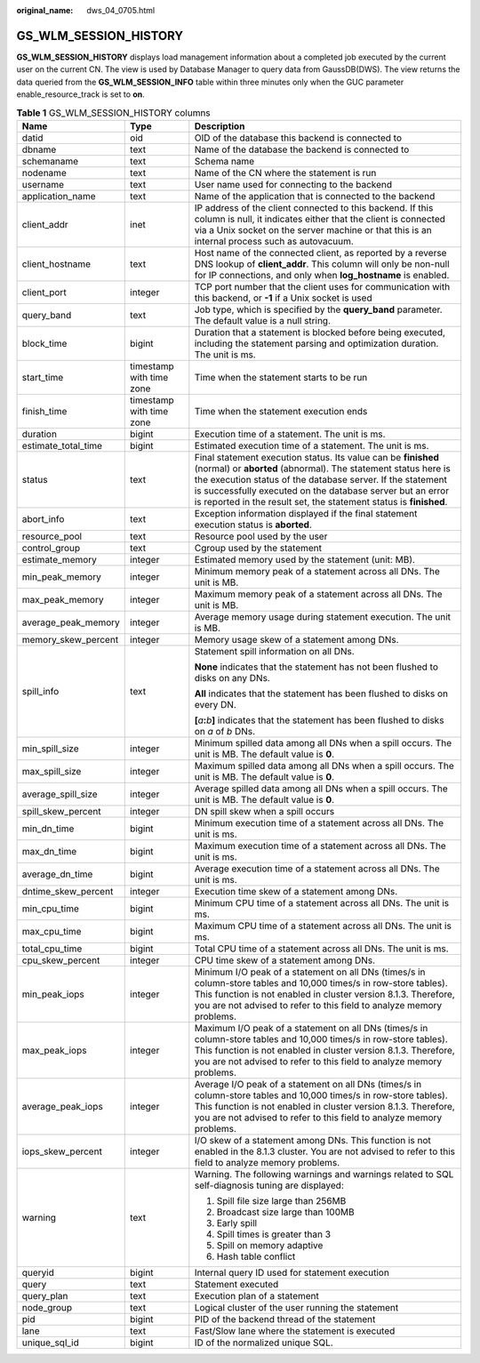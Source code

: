 :original_name: dws_04_0705.html

.. _dws_04_0705:

GS_WLM_SESSION_HISTORY
======================

**GS_WLM_SESSION_HISTORY** displays load management information about a completed job executed by the current user on the current CN. The view is used by Database Manager to query data from GaussDB(DWS). The view returns the data queried from the **GS_WLM_SESSION_INFO** table within three minutes only when the GUC parameter enable_resource_track is set to **on**.

.. _en-us_topic_0000001233883311__tb435fec1dc744bb3872aab277c2a87d8:

.. table:: **Table 1** GS_WLM_SESSION_HISTORY columns

   +-----------------------+--------------------------+----------------------------------------------------------------------------------------------------------------------------------------------------------------------------------------------------------------------------------------------------------------------------------------------------------------------------------+
   | Name                  | Type                     | Description                                                                                                                                                                                                                                                                                                                      |
   +=======================+==========================+==================================================================================================================================================================================================================================================================================================================================+
   | datid                 | oid                      | OID of the database this backend is connected to                                                                                                                                                                                                                                                                                 |
   +-----------------------+--------------------------+----------------------------------------------------------------------------------------------------------------------------------------------------------------------------------------------------------------------------------------------------------------------------------------------------------------------------------+
   | dbname                | text                     | Name of the database the backend is connected to                                                                                                                                                                                                                                                                                 |
   +-----------------------+--------------------------+----------------------------------------------------------------------------------------------------------------------------------------------------------------------------------------------------------------------------------------------------------------------------------------------------------------------------------+
   | schemaname            | text                     | Schema name                                                                                                                                                                                                                                                                                                                      |
   +-----------------------+--------------------------+----------------------------------------------------------------------------------------------------------------------------------------------------------------------------------------------------------------------------------------------------------------------------------------------------------------------------------+
   | nodename              | text                     | Name of the CN where the statement is run                                                                                                                                                                                                                                                                                        |
   +-----------------------+--------------------------+----------------------------------------------------------------------------------------------------------------------------------------------------------------------------------------------------------------------------------------------------------------------------------------------------------------------------------+
   | username              | text                     | User name used for connecting to the backend                                                                                                                                                                                                                                                                                     |
   +-----------------------+--------------------------+----------------------------------------------------------------------------------------------------------------------------------------------------------------------------------------------------------------------------------------------------------------------------------------------------------------------------------+
   | application_name      | text                     | Name of the application that is connected to the backend                                                                                                                                                                                                                                                                         |
   +-----------------------+--------------------------+----------------------------------------------------------------------------------------------------------------------------------------------------------------------------------------------------------------------------------------------------------------------------------------------------------------------------------+
   | client_addr           | inet                     | IP address of the client connected to this backend. If this column is null, it indicates either that the client is connected via a Unix socket on the server machine or that this is an internal process such as autovacuum.                                                                                                     |
   +-----------------------+--------------------------+----------------------------------------------------------------------------------------------------------------------------------------------------------------------------------------------------------------------------------------------------------------------------------------------------------------------------------+
   | client_hostname       | text                     | Host name of the connected client, as reported by a reverse DNS lookup of **client_addr**. This column will only be non-null for IP connections, and only when **log_hostname** is enabled.                                                                                                                                      |
   +-----------------------+--------------------------+----------------------------------------------------------------------------------------------------------------------------------------------------------------------------------------------------------------------------------------------------------------------------------------------------------------------------------+
   | client_port           | integer                  | TCP port number that the client uses for communication with this backend, or **-1** if a Unix socket is used                                                                                                                                                                                                                     |
   +-----------------------+--------------------------+----------------------------------------------------------------------------------------------------------------------------------------------------------------------------------------------------------------------------------------------------------------------------------------------------------------------------------+
   | query_band            | text                     | Job type, which is specified by the **query_band** parameter. The default value is a null string.                                                                                                                                                                                                                                |
   +-----------------------+--------------------------+----------------------------------------------------------------------------------------------------------------------------------------------------------------------------------------------------------------------------------------------------------------------------------------------------------------------------------+
   | block_time            | bigint                   | Duration that a statement is blocked before being executed, including the statement parsing and optimization duration. The unit is ms.                                                                                                                                                                                           |
   +-----------------------+--------------------------+----------------------------------------------------------------------------------------------------------------------------------------------------------------------------------------------------------------------------------------------------------------------------------------------------------------------------------+
   | start_time            | timestamp with time zone | Time when the statement starts to be run                                                                                                                                                                                                                                                                                         |
   +-----------------------+--------------------------+----------------------------------------------------------------------------------------------------------------------------------------------------------------------------------------------------------------------------------------------------------------------------------------------------------------------------------+
   | finish_time           | timestamp with time zone | Time when the statement execution ends                                                                                                                                                                                                                                                                                           |
   +-----------------------+--------------------------+----------------------------------------------------------------------------------------------------------------------------------------------------------------------------------------------------------------------------------------------------------------------------------------------------------------------------------+
   | duration              | bigint                   | Execution time of a statement. The unit is ms.                                                                                                                                                                                                                                                                                   |
   +-----------------------+--------------------------+----------------------------------------------------------------------------------------------------------------------------------------------------------------------------------------------------------------------------------------------------------------------------------------------------------------------------------+
   | estimate_total_time   | bigint                   | Estimated execution time of a statement. The unit is ms.                                                                                                                                                                                                                                                                         |
   +-----------------------+--------------------------+----------------------------------------------------------------------------------------------------------------------------------------------------------------------------------------------------------------------------------------------------------------------------------------------------------------------------------+
   | status                | text                     | Final statement execution status. Its value can be **finished** (normal) or **aborted** (abnormal). The statement status here is the execution status of the database server. If the statement is successfully executed on the database server but an error is reported in the result set, the statement status is **finished**. |
   +-----------------------+--------------------------+----------------------------------------------------------------------------------------------------------------------------------------------------------------------------------------------------------------------------------------------------------------------------------------------------------------------------------+
   | abort_info            | text                     | Exception information displayed if the final statement execution status is **aborted**.                                                                                                                                                                                                                                          |
   +-----------------------+--------------------------+----------------------------------------------------------------------------------------------------------------------------------------------------------------------------------------------------------------------------------------------------------------------------------------------------------------------------------+
   | resource_pool         | text                     | Resource pool used by the user                                                                                                                                                                                                                                                                                                   |
   +-----------------------+--------------------------+----------------------------------------------------------------------------------------------------------------------------------------------------------------------------------------------------------------------------------------------------------------------------------------------------------------------------------+
   | control_group         | text                     | Cgroup used by the statement                                                                                                                                                                                                                                                                                                     |
   +-----------------------+--------------------------+----------------------------------------------------------------------------------------------------------------------------------------------------------------------------------------------------------------------------------------------------------------------------------------------------------------------------------+
   | estimate_memory       | integer                  | Estimated memory used by the statement (unit: MB).                                                                                                                                                                                                                                                                               |
   +-----------------------+--------------------------+----------------------------------------------------------------------------------------------------------------------------------------------------------------------------------------------------------------------------------------------------------------------------------------------------------------------------------+
   | min_peak_memory       | integer                  | Minimum memory peak of a statement across all DNs. The unit is MB.                                                                                                                                                                                                                                                               |
   +-----------------------+--------------------------+----------------------------------------------------------------------------------------------------------------------------------------------------------------------------------------------------------------------------------------------------------------------------------------------------------------------------------+
   | max_peak_memory       | integer                  | Maximum memory peak of a statement across all DNs. The unit is MB.                                                                                                                                                                                                                                                               |
   +-----------------------+--------------------------+----------------------------------------------------------------------------------------------------------------------------------------------------------------------------------------------------------------------------------------------------------------------------------------------------------------------------------+
   | average_peak_memory   | integer                  | Average memory usage during statement execution. The unit is MB.                                                                                                                                                                                                                                                                 |
   +-----------------------+--------------------------+----------------------------------------------------------------------------------------------------------------------------------------------------------------------------------------------------------------------------------------------------------------------------------------------------------------------------------+
   | memory_skew_percent   | integer                  | Memory usage skew of a statement among DNs.                                                                                                                                                                                                                                                                                      |
   +-----------------------+--------------------------+----------------------------------------------------------------------------------------------------------------------------------------------------------------------------------------------------------------------------------------------------------------------------------------------------------------------------------+
   | spill_info            | text                     | Statement spill information on all DNs.                                                                                                                                                                                                                                                                                          |
   |                       |                          |                                                                                                                                                                                                                                                                                                                                  |
   |                       |                          | **None** indicates that the statement has not been flushed to disks on any DNs.                                                                                                                                                                                                                                                  |
   |                       |                          |                                                                                                                                                                                                                                                                                                                                  |
   |                       |                          | **All** indicates that the statement has been flushed to disks on every DN.                                                                                                                                                                                                                                                      |
   |                       |                          |                                                                                                                                                                                                                                                                                                                                  |
   |                       |                          | **[**\ *a*\ **:**\ *b*\ **]** indicates that the statement has been flushed to disks on *a* of *b* DNs.                                                                                                                                                                                                                          |
   +-----------------------+--------------------------+----------------------------------------------------------------------------------------------------------------------------------------------------------------------------------------------------------------------------------------------------------------------------------------------------------------------------------+
   | min_spill_size        | integer                  | Minimum spilled data among all DNs when a spill occurs. The unit is MB. The default value is **0**.                                                                                                                                                                                                                              |
   +-----------------------+--------------------------+----------------------------------------------------------------------------------------------------------------------------------------------------------------------------------------------------------------------------------------------------------------------------------------------------------------------------------+
   | max_spill_size        | integer                  | Maximum spilled data among all DNs when a spill occurs. The unit is MB. The default value is **0**.                                                                                                                                                                                                                              |
   +-----------------------+--------------------------+----------------------------------------------------------------------------------------------------------------------------------------------------------------------------------------------------------------------------------------------------------------------------------------------------------------------------------+
   | average_spill_size    | integer                  | Average spilled data among all DNs when a spill occurs. The unit is MB. The default value is **0**.                                                                                                                                                                                                                              |
   +-----------------------+--------------------------+----------------------------------------------------------------------------------------------------------------------------------------------------------------------------------------------------------------------------------------------------------------------------------------------------------------------------------+
   | spill_skew_percent    | integer                  | DN spill skew when a spill occurs                                                                                                                                                                                                                                                                                                |
   +-----------------------+--------------------------+----------------------------------------------------------------------------------------------------------------------------------------------------------------------------------------------------------------------------------------------------------------------------------------------------------------------------------+
   | min_dn_time           | bigint                   | Minimum execution time of a statement across all DNs. The unit is ms.                                                                                                                                                                                                                                                            |
   +-----------------------+--------------------------+----------------------------------------------------------------------------------------------------------------------------------------------------------------------------------------------------------------------------------------------------------------------------------------------------------------------------------+
   | max_dn_time           | bigint                   | Maximum execution time of a statement across all DNs. The unit is ms.                                                                                                                                                                                                                                                            |
   +-----------------------+--------------------------+----------------------------------------------------------------------------------------------------------------------------------------------------------------------------------------------------------------------------------------------------------------------------------------------------------------------------------+
   | average_dn_time       | bigint                   | Average execution time of a statement across all DNs. The unit is ms.                                                                                                                                                                                                                                                            |
   +-----------------------+--------------------------+----------------------------------------------------------------------------------------------------------------------------------------------------------------------------------------------------------------------------------------------------------------------------------------------------------------------------------+
   | dntime_skew_percent   | integer                  | Execution time skew of a statement among DNs.                                                                                                                                                                                                                                                                                    |
   +-----------------------+--------------------------+----------------------------------------------------------------------------------------------------------------------------------------------------------------------------------------------------------------------------------------------------------------------------------------------------------------------------------+
   | min_cpu_time          | bigint                   | Minimum CPU time of a statement across all DNs. The unit is ms.                                                                                                                                                                                                                                                                  |
   +-----------------------+--------------------------+----------------------------------------------------------------------------------------------------------------------------------------------------------------------------------------------------------------------------------------------------------------------------------------------------------------------------------+
   | max_cpu_time          | bigint                   | Maximum CPU time of a statement across all DNs. The unit is ms.                                                                                                                                                                                                                                                                  |
   +-----------------------+--------------------------+----------------------------------------------------------------------------------------------------------------------------------------------------------------------------------------------------------------------------------------------------------------------------------------------------------------------------------+
   | total_cpu_time        | bigint                   | Total CPU time of a statement across all DNs. The unit is ms.                                                                                                                                                                                                                                                                    |
   +-----------------------+--------------------------+----------------------------------------------------------------------------------------------------------------------------------------------------------------------------------------------------------------------------------------------------------------------------------------------------------------------------------+
   | cpu_skew_percent      | integer                  | CPU time skew of a statement among DNs.                                                                                                                                                                                                                                                                                          |
   +-----------------------+--------------------------+----------------------------------------------------------------------------------------------------------------------------------------------------------------------------------------------------------------------------------------------------------------------------------------------------------------------------------+
   | min_peak_iops         | integer                  | Minimum I/O peak of a statement on all DNs (times/s in column-store tables and 10,000 times/s in row-store tables). This function is not enabled in cluster version 8.1.3. Therefore, you are not advised to refer to this field to analyze memory problems.                                                                     |
   +-----------------------+--------------------------+----------------------------------------------------------------------------------------------------------------------------------------------------------------------------------------------------------------------------------------------------------------------------------------------------------------------------------+
   | max_peak_iops         | integer                  | Maximum I/O peak of a statement on all DNs (times/s in column-store tables and 10,000 times/s in row-store tables). This function is not enabled in cluster version 8.1.3. Therefore, you are not advised to refer to this field to analyze memory problems.                                                                     |
   +-----------------------+--------------------------+----------------------------------------------------------------------------------------------------------------------------------------------------------------------------------------------------------------------------------------------------------------------------------------------------------------------------------+
   | average_peak_iops     | integer                  | Average I/O peak of a statement on all DNs (times/s in column-store tables and 10,000 times/s in row-store tables). This function is not enabled in cluster version 8.1.3. Therefore, you are not advised to refer to this field to analyze memory problems.                                                                     |
   +-----------------------+--------------------------+----------------------------------------------------------------------------------------------------------------------------------------------------------------------------------------------------------------------------------------------------------------------------------------------------------------------------------+
   | iops_skew_percent     | integer                  | I/O skew of a statement among DNs. This function is not enabled in the 8.1.3 cluster. You are not advised to refer to this field to analyze memory problems.                                                                                                                                                                     |
   +-----------------------+--------------------------+----------------------------------------------------------------------------------------------------------------------------------------------------------------------------------------------------------------------------------------------------------------------------------------------------------------------------------+
   | warning               | text                     | Warning. The following warnings and warnings related to SQL self-diagnosis tuning are displayed:                                                                                                                                                                                                                                 |
   |                       |                          |                                                                                                                                                                                                                                                                                                                                  |
   |                       |                          | #. Spill file size large than 256MB                                                                                                                                                                                                                                                                                              |
   |                       |                          | #. Broadcast size large than 100MB                                                                                                                                                                                                                                                                                               |
   |                       |                          | #. Early spill                                                                                                                                                                                                                                                                                                                   |
   |                       |                          | #. Spill times is greater than 3                                                                                                                                                                                                                                                                                                 |
   |                       |                          | #. Spill on memory adaptive                                                                                                                                                                                                                                                                                                      |
   |                       |                          | #. Hash table conflict                                                                                                                                                                                                                                                                                                           |
   +-----------------------+--------------------------+----------------------------------------------------------------------------------------------------------------------------------------------------------------------------------------------------------------------------------------------------------------------------------------------------------------------------------+
   | queryid               | bigint                   | Internal query ID used for statement execution                                                                                                                                                                                                                                                                                   |
   +-----------------------+--------------------------+----------------------------------------------------------------------------------------------------------------------------------------------------------------------------------------------------------------------------------------------------------------------------------------------------------------------------------+
   | query                 | text                     | Statement executed                                                                                                                                                                                                                                                                                                               |
   +-----------------------+--------------------------+----------------------------------------------------------------------------------------------------------------------------------------------------------------------------------------------------------------------------------------------------------------------------------------------------------------------------------+
   | query_plan            | text                     | Execution plan of a statement                                                                                                                                                                                                                                                                                                    |
   +-----------------------+--------------------------+----------------------------------------------------------------------------------------------------------------------------------------------------------------------------------------------------------------------------------------------------------------------------------------------------------------------------------+
   | node_group            | text                     | Logical cluster of the user running the statement                                                                                                                                                                                                                                                                                |
   +-----------------------+--------------------------+----------------------------------------------------------------------------------------------------------------------------------------------------------------------------------------------------------------------------------------------------------------------------------------------------------------------------------+
   | pid                   | bigint                   | PID of the backend thread of the statement                                                                                                                                                                                                                                                                                       |
   +-----------------------+--------------------------+----------------------------------------------------------------------------------------------------------------------------------------------------------------------------------------------------------------------------------------------------------------------------------------------------------------------------------+
   | lane                  | text                     | Fast/Slow lane where the statement is executed                                                                                                                                                                                                                                                                                   |
   +-----------------------+--------------------------+----------------------------------------------------------------------------------------------------------------------------------------------------------------------------------------------------------------------------------------------------------------------------------------------------------------------------------+
   | unique_sql_id         | bigint                   | ID of the normalized unique SQL.                                                                                                                                                                                                                                                                                                 |
   +-----------------------+--------------------------+----------------------------------------------------------------------------------------------------------------------------------------------------------------------------------------------------------------------------------------------------------------------------------------------------------------------------------+
